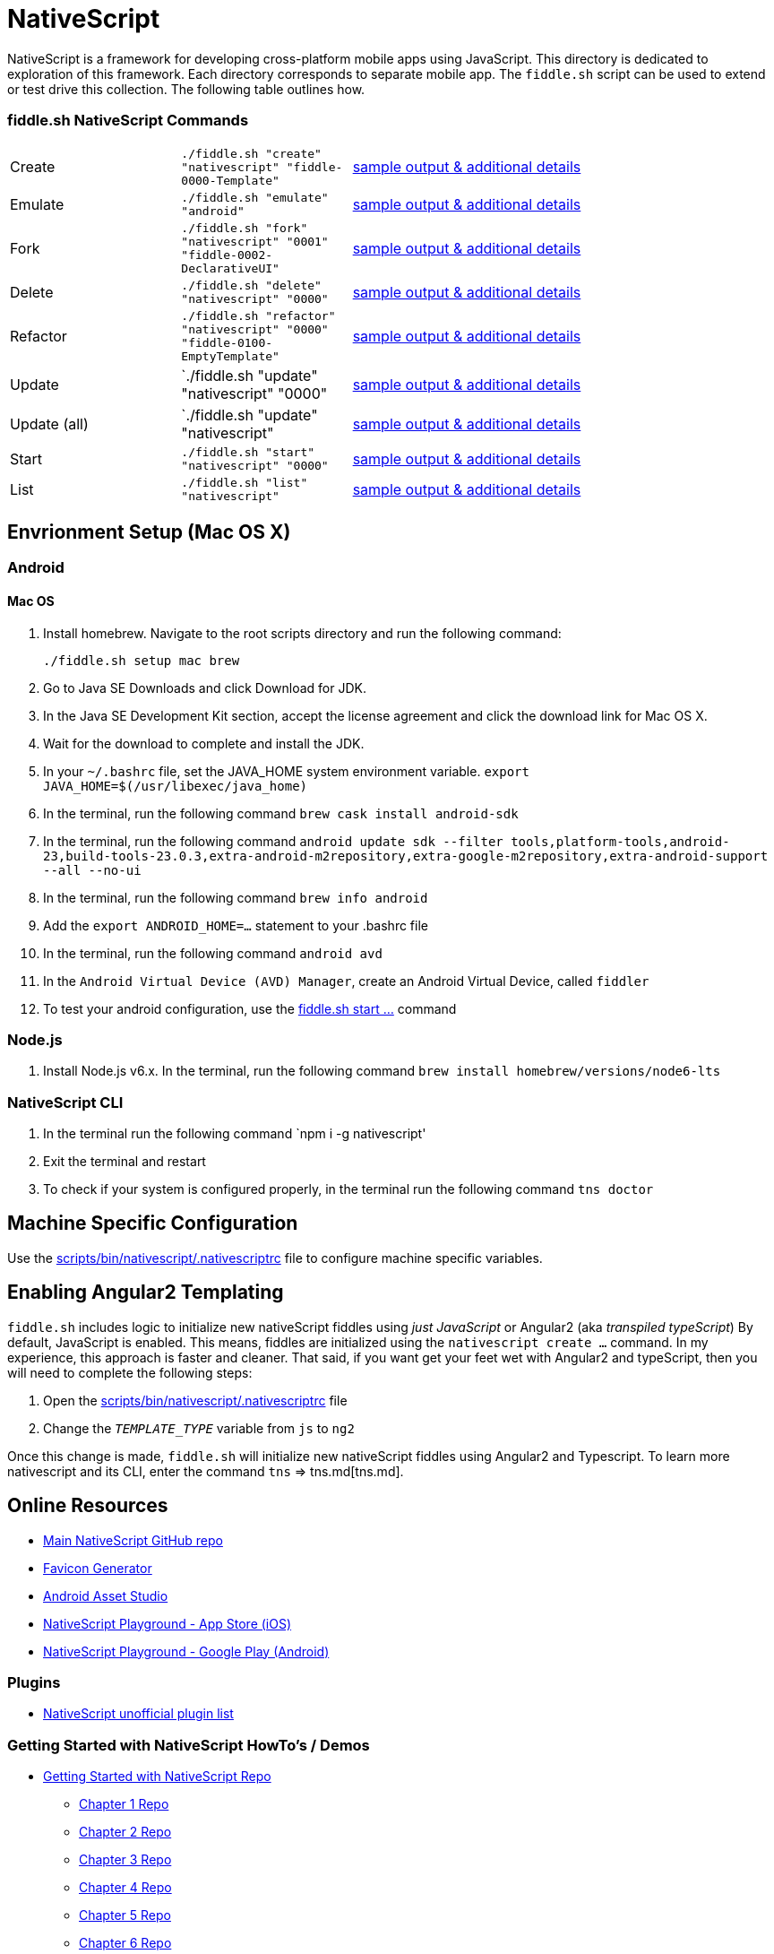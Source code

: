 = NativeScript

NativeScript is a framework for developing cross-platform mobile apps using JavaScript.  This directory is dedicated
to exploration of this framework.  Each directory corresponds to separate mobile app.  The `fiddle.sh` script
can be used to extend or test drive this collection. The following table outlines how.

=== fiddle.sh NativeScript Commands

[cols="2,2,5a"]
|===
|Create
|`./fiddle.sh "create" "nativescript" "fiddle-0000-Template"`
|link:create.md[sample output & additional details]
|Emulate
|`./fiddle.sh "emulate" "android"`
|link:emulate.md[sample output & additional details]
|Fork
|`./fiddle.sh "fork" "nativescript" "0001" "fiddle-0002-DeclarativeUI"`
|link:fork.md[sample output & additional details]
|Delete
|`./fiddle.sh "delete" "nativescript" "0000"`
|link:delete.md[sample output & additional details]
|Refactor
|`./fiddle.sh "refactor" "nativescript" "0000" "fiddle-0100-EmptyTemplate"`
|link:refactor.md[sample output & additional details]
|Update
|`./fiddle.sh "update" "nativescript" "0000"
|link:update.md[sample output & additional details]
|Update (all)
|`./fiddle.sh "update" "nativescript"
|link:update-all.md[sample output & additional details]
|Start
|`./fiddle.sh "start" "nativescript" "0000"`
|link:start.md[sample output & additional details]
|List
|`./fiddle.sh "list" "nativescript"`
|link:list.md[sample output & additional details]
|===

== Envrionment Setup (Mac OS X)

=== Android

==== Mac OS

1. Install homebrew. Navigate to the root scripts directory and run the following command:

    ./fiddle.sh setup mac brew

2. Go to Java SE Downloads and click Download for JDK.
3. In the Java SE Development Kit section, accept the license agreement and click the download link for Mac OS X.
4. Wait for the download to complete and install the JDK.
5. In your `~/.bashrc` file, set the JAVA_HOME system environment variable.
    `export JAVA_HOME=$(/usr/libexec/java_home)`
6. In the terminal, run the following command
    `brew cask install android-sdk`
7. In the terminal, run the following command
    `android update sdk --filter tools,platform-tools,android-23,build-tools-23.0.3,extra-android-m2repository,extra-google-m2repository,extra-android-support --all --no-ui`
8. In the terminal, run the following command
    `brew info android`
9. Add the `export ANDROID_HOME=...` statement to your .bashrc file
10. In the terminal, run the following command
    `android avd`
11. In the `Android Virtual Device (AVD) Manager`, create an Android Virtual Device, called `fiddler`
12. To test your android configuration, use the link:start.md[fiddle.sh start ...] command

=== Node.js

1. Install Node.js v6.x. In the terminal, run the following command
    `brew install homebrew/versions/node6-lts`

=== NativeScript CLI

1. In the terminal run the following command
    `npm i -g nativescript'
2. Exit the terminal and restart
3. To check if your system is configured properly, in the terminal run the following command
    `tns doctor`

== Machine Specific Configuration

Use the link:../../scripts/bin/nativescript/.nativescriptrc[scripts/bin/nativescript/.nativescriptrc] file to configure machine specific variables.

== Enabling Angular2 Templating

`fiddle.sh` includes logic to initialize new nativeScript fiddles using _just JavaScript_ or Angular2 (aka _transpiled typeScript_)
By default, JavaScript is enabled. This means, fiddles are initialized using the `nativescript create ...` command.
In my experience, this approach is faster and cleaner. That said, if you want get your feet wet with Angular2 and typeScript,
then you will need to complete the following steps:

1. Open the link:../../scripts/bin/nativescript/.nativescriptrc[scripts/bin/nativescript/.nativescriptrc] file
2. Change the `__TEMPLATE_TYPE__` variable from `js` to `ng2`

Once this change is made, `fiddle.sh` will initialize new nativeScript fiddles using Angular2 and Typescript.  To learn
more nativescript and its CLI, enter the command `tns` => tns.md[tns.md].


== Online Resources

* link:https://github.com/NativeScript/nativescript[Main NativeScript GitHub repo]
* link:https://realfavicongenerator.net/[Favicon Generator]
* link:https://romannurik.github.io/AndroidAssetStudio/icons-launcher.html#foreground.type=clipart&foreground.clipart=android&foreground.space.trim=1&foreground.space.pad=0.25&foreColor=rgba(96%2C%20125%2C%20139%2C%200)&backColor=rgb(68%2C%20138%2C%20255)&crop=0&backgroundShape=square&effects=none&name=ic_launcher[Android Asset Studio]
* link:https://itunes.apple.com/us/app/nativescript-playground/id1263543946?mt=8&ls=1[NativeScript Playground - App Store (iOS)]
* link:https://play.google.com/store/apps/details?id=org.nativescript.play[NativeScript Playground - Google Play (Android)]


=== Plugins

* link:http://nativescript.rocks/new.php[NativeScript unofficial plugin list]


=== Getting Started with NativeScript HowTo's / Demos

* link:https://github.com/GettingStartedWithNativeScript?tab=overview&from=2016-08-01&to=2016-08-31&utf8=%E2%9C%93[Getting Started with NativeScript Repo]
** link:https://github.com/GettingStartedWithNativeScript/Chapter_1[Chapter 1 Repo]
** link:https://github.com/GettingStartedWithNativeScript/Chapter_2[Chapter 2 Repo]
** link:https://github.com/GettingStartedWithNativeScript/Chapter_3[Chapter 3 Repo]
** link:https://github.com/GettingStartedWithNativeScript/Chapter_4[Chapter 4 Repo]
** link:https://github.com/GettingStartedWithNativeScript/Chapter_5[Chapter 5 Repo]
** link:https://github.com/GettingStartedWithNativeScript/Chapter_6[Chapter 6 Repo]
* link:https://github.com/cfjedimaster/NativeScriptDemos[Raymond Camden's NativeScript Demos]
* link:https://docs.nativescript.org/angular/core-concepts/angular-navigation.html[NativeScript / Angular 2 Routing]
* link:http://www.nativescriptsnacks.com/videos/2016/06/13/zoned-callbacks.html[Handle View Updates with zonedCallback]


=== Material Design

* link:https://github.com/google/material-design-icons[Google Material Design Icons Font]
* link:https://design.google.com/icons[Google Material Designs Icon Images]


=== Apple iOS

* link:https://developer.apple.com/library/content/documentation/IDEs/Conceptual/AppDistributionGuide/SubmittingYourApp/SubmittingYourApp.html[Submitting Your App to the Store]
